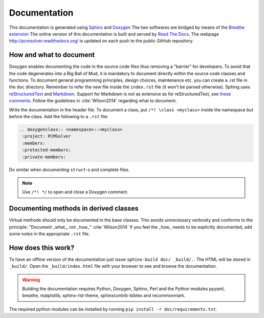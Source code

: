 Documentation
=============

This documentation is generated using `Sphinx <http://sphinx-doc.org/>`_ and
`Doxygen <http://www.stack.nl/~dimitri/doxygen/>`_ The two softwares are
bridged by means of the `Breathe extension <https://breathe.readthedocs.org/>`_
The online version of this documentation is built and served by `Read The Docs
<https://readthedocs.org/>`_.  The webpage http://pcmsolver.readthedocs.org/ is
updated on each push to the public GitHub repository.


How and what to document
------------------------

Doxygen enables documenting the code in the source code files thus removing a
"barrier" for developers.  To avoid that the code degenerates into a Big Ball
of Mud, it is mandatory to document directly within the source code classes and
functions. To document general programming principles, design choices,
maintenance etc. you can create a .rst file in the ``doc`` directory. Remember
to refer the new file inside the ``index.rst`` file (it won't be parsed
otherwise).  Sphing uses `reStructuredText
<http://docutils.sourceforge.net/rst.html>`_ and `Markdown
<https://daringfireball.net/projects/markdown/>`_. Support for Markdown is not
as extensive as for reStructuredText, see `these comments
<https://blog.readthedocs.com/adding-markdown-support/>`_. Follow the guidelines
in :cite:`Wilson2014` regarding what to document.

Write the documentation in the header file. To document a class, put 
``/*! \class <myclass>`` inside the namespace but before the class. 
Add the following to a ``.rst`` file:

.. code-block:: rst

  .. doxygenclass:: <namespace>::<myclass>
   :project: PCMSolver
   :members:
   :protected-members:
   :private-members:

Do similar when documenting ``struct``-s and complete files.

.. note::
    
   Use ``/*! */`` to open and close a Doxygen comment.

Documenting methods in derived classes
--------------------------------------

Virtual methods should only be documented in the base classes.
This avoids unnecessary verbosity and conforms to the principle: "Document
_what_, not _how_" :cite:`Wilson2014`
If you feel the _how_ needs to be explicitly documented, add some notes in the
appropriate ``.rst`` file.

How does this work?
-------------------

To have an offline version of the documentation just issue 
``sphinx-build doc/ _build/.``.  The HTML will be stored in ``_build/``. 
Open the ``_build/index.html`` file with your browser to see and browse the
documentation.

.. warning::

   Building the documentation requires Python, Doxygen, Sphinx, Perl and the 
   Python modules pyyaml, breathe, matplotlib, sphinx-rtd-theme, 
   sphinxcontrib-bibtex and recommonmark.

The required python modules can be installed by running ``pip install -r doc/requirements.txt``.
